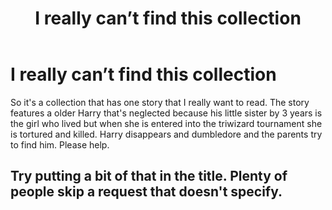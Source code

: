 #+TITLE: I really can’t find this collection

* I really can’t find this collection
:PROPERTIES:
:Author: Hyena-Gaming666
:Score: 14
:DateUnix: 1596280595.0
:DateShort: 2020-Aug-01
:FlairText: What's That Fic?
:END:
So it's a collection that has one story that I really want to read. The story features a older Harry that's neglected because his little sister by 3 years is the girl who lived but when she is entered into the triwizard tournament she is tortured and killed. Harry disappears and dumbledore and the parents try to find him. Please help.


** Try putting a bit of that in the title. Plenty of people skip a request that doesn't specify.
:PROPERTIES:
:Author: Sefera17
:Score: 3
:DateUnix: 1596296300.0
:DateShort: 2020-Aug-01
:END:

